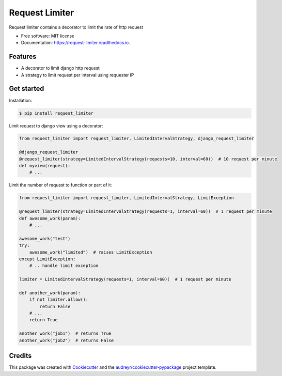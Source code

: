 ===============
Request Limiter
===============


.. image:: https://img.shields.io/pypi/v/request_limiter.svg
        :target: https://pypi.python.org/pypi/request_limiter

.. image:: https://img.shields.io/travis/matibek/request_limiter.svg
        :target: https://travis-ci.org/matibek/request_limiter

.. image:: https://readthedocs.org/projects/request-limiter/badge/?version=latest
        :target: https://request-limiter.readthedocs.io/en/latest/?badge=latest
        :alt: Documentation Status




Request limiter contains a decorator to limit the rate of http request


* Free software: MIT license
* Documentation: https://request-limiter.readthedocs.io.


Features
--------

* A decorator to limit django http request
* A strategy to limit request per interval using requester IP

Get started
-----------

Installation:

.. code-block:: shell

   $ pip install request_limiter

Limit request to django view using a decorator:

.. code-block:: python

    from request_limiter import request_limiter, LimitedIntervalStrategy, django_request_limiter

    @django_request_limiter
    @request_limiter(strategy=LimitedIntervalStrategy(requests=10, interval=60))  # 10 request per minute
    def myview(request):
        # ...

Limit the number of request to function or part of it:

.. code-block:: python

    from request_limiter import request_limiter, LimitedIntervalStrategy, LimitException

    @request_limiter(strategy=LimitedIntervalStrategy(requests=1, interval=60))  # 1 request per minute
    def awesome_work(param):
        # ...

    awesome_work("test")
    try:
        awesome_work("limited")  # raises LimitException
    except LimitException:
        # .. handle limit exception

    limiter = LimitedIntervalStrategy(requests=1, interval=60))  # 1 request per minute

    def another_work(param):
        if not limiter.allow():
            return False
        # ...
        return True

    another_work("job1")  # returns True
    another_work("job2")  # returns False

Credits
-------

This package was created with Cookiecutter_ and the `audreyr/cookiecutter-pypackage`_ project template.

.. _Cookiecutter: https://github.com/audreyr/cookiecutter
.. _`audreyr/cookiecutter-pypackage`: https://github.com/audreyr/cookiecutter-pypackage
